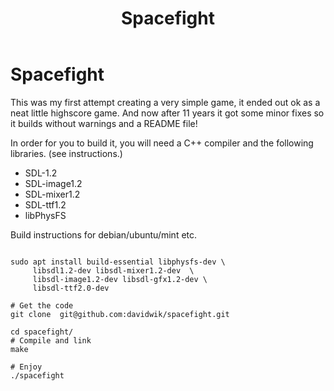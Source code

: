#+TITLE:Spacefight
#+OPTIONS: toc:nil

* Spacefight

[[file:spacefight.png]]

This was my first attempt creating a very simple game, it ended out ok as a neat little highscore game. And now after 11 years it got some minor fixes so it builds without warnings and a README file!

In order for you to build it, you will need a C++ compiler and the following libraries. (see instructions.)

    * SDL-1.2
    * SDL-image1.2
    * SDL-mixer1.2
    * SDL-ttf1.2
    * libPhysFS

Build instructions for debian/ubuntu/mint etc.

#+BEGIN_SRC shell :tangle yes

  sudo apt install build-essential libphysfs-dev \
       libsdl1.2-dev libsdl-mixer1.2-dev  \
       libsdl-image1.2-dev libsdl-gfx1.2-dev \
       libsdl-ttf2.0-dev

  # Get the code
  git clone  git@github.com:davidwik/spacefight.git

  cd spacefight/
  # Compile and link
  make

  # Enjoy
  ./spacefight

#+END_SRC

